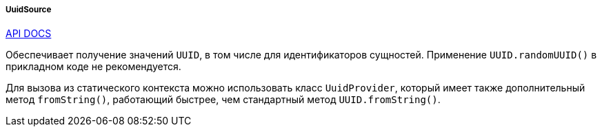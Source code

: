 :sourcesdir: ../../../../../source

[[uuidSource]]
===== UuidSource

++++
<div class="manual-live-demo-container">
    <a href="http://files.cuba-platform.com/javadoc/cuba/6.9/com/haulmont/cuba/core/global/UuidSource.html" class="api-docs-btn" target="_blank">API DOCS</a>
</div>
++++

Обеспечивает получение значений `UUID`, в том числе для идентификаторов сущностей. Применение `UUID.randomUUID()` в прикладном коде не рекомендуется.

Для вызова из статического контекста можно использовать класс `UuidProvider`, который имеет также дополнительный метод `fromString()`, работающий быстрее, чем стандартный метод `UUID.fromString()`.

